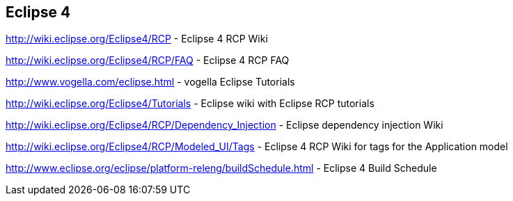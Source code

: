 == Eclipse 4
	
http://wiki.eclipse.org/Eclipse4/RCP - Eclipse 4 RCP Wiki
	
http://wiki.eclipse.org/Eclipse4/RCP/FAQ - Eclipse 4 RCP FAQ
	
http://www.vogella.com/eclipse.html - vogella Eclipse Tutorials
	
http://wiki.eclipse.org/Eclipse4/Tutorials - Eclipse wiki with Eclipse RCP tutorials
	
http://wiki.eclipse.org/Eclipse4/RCP/Dependency_Injection - Eclipse dependency injection Wiki
	
http://wiki.eclipse.org/Eclipse4/RCP/Modeled_UI/Tags - Eclipse 4 RCP Wiki for tags for the Application model
	
http://www.eclipse.org/eclipse/platform-releng/buildSchedule.html - Eclipse 4 Build Schedule
	
	